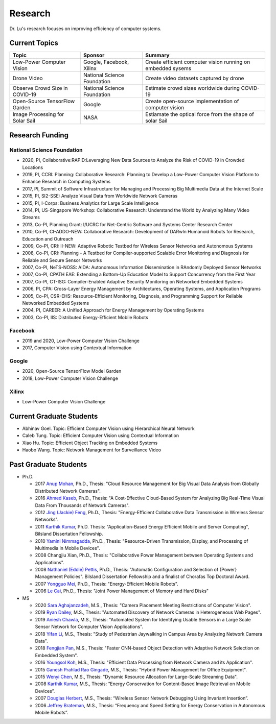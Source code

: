 Research 
========

Dr. Lu's research focuses on improving efficiency of computer systems.

Current Topics
--------------

+---------------------------------+-----------------------------+-------------------------------------------------------------+
| Topic                           | Sponsor                     | Summary                                                     | 
+=================================+=============================+=============================================================+
| Low-Power Computer Vision       | Google, Facebook, Xilinx    | Create efficient computer vision running on embedded sysems |
+---------------------------------+-----------------------------+-------------------------------------------------------------+
| Drone Video                     | National Science Foundation | Create video datasets captured by drone                     |
+---------------------------------+-----------------------------+-------------------------------------------------------------+
| Observe Crowd Size in COVID-19  | National Science Foundation | Estimate crowd sizes worldwide during COVID-19              |
+---------------------------------+-----------------------------+-------------------------------------------------------------+
| Open-Source TensorFlow Garden   | Google                      | Create open-source implementation of computer vision        |
+---------------------------------+-----------------------------+-------------------------------------------------------------+
| Image Processing for Solar Sail | NASA                        | Estiamate the optical force from the shape of solar Sail    |
+---------------------------------+-----------------------------+-------------------------------------------------------------+

Research Funding
----------------

National Science Foundation
^^^^^^^^^^^^^^^^^^^^^^^^^^^

- 2020, PI, Collaborative:RAPID:Leveraging New Data Sources to Analyze the Risk of COVID-19 in Crowded Locations

- 2019, PI, CCRI: Planning: Collaborative Research: Planning to
  Develop a Low-Power Computer Vision Platform to Enhance Research
  in Computing Systems

- 2017, PI, Summit of Software Infrastructure for Managing and
  Processing Big Multimedia Data at the Internet Scale

- 2015, PI, SI2-SSE: Analyze Visual Data from Worldwide Network
  Cameras

- 2015, PI, I-Corps: Business Analytics for Large Scale Intelligence

- 2014, PI, US-Singapore Workshop: Collaborative Research: Understand
  the World by Analyzing Many Video Streams

- 2013, Co-PI, Planning Grant: I/UCRC for Net-Centric Software and
  Systems Center Research Center

- 2010, Co-PI, CI-ADDO-NEW: Collaborative Research: Development of
  DARwIn Humanoid Robots for Research, Education and Outreach

- 2009, Co-PI, CRI: II-NEW: Adaptive Robotic Testbed for Wireless
  Sensor Networks and Autonomous Systems

- 2008, Co-PI, CRI: Planning - A Testbed for Compiler-supported
  Scalable Error Monitoring and Diagnosis for Reliable and Secure
  Sensor Networks

- 2007, Co-PI, NeTS-NOSS: AIDA: Autonomous Information Dissemination
  in RAndomly Deployed Sensor Networks

- 2007, Co-PI, CPATH EAE: Extending a Bottom-Up Education Model to
  Support Concurrency from the First Year

- 2007, Co-PI, CT-ISG: Compiler-Enabled Adaptive Security Monitoring
  on Networked Embedded Systems

- 2006, PI, CPA: Cross-Layer Energy Management by Architectures,
  Operating Systems, and Application Programs

- 2005, Co-PI, CSR-EHS: Resource-Efficient Monitoring, Diagnosis, and
  Programming Support for Reliable Networked Embedded Systems

- 2004, PI, CAREER: A Unified Approach for Energy Management by
  Operating Systems

- 2003, Co-PI, IIS: Distributed Energy-Efficient Mobile Robots


Facebook
^^^^^^^^

- 2019 and 2020, Low-Power Computer Vision Challenge

- 2017, Computer Vision using Contextual Information  

Google
^^^^^^

- 2020, Open-Source TensorFlow Model Garden

- 2018, Low-Power Computer Vision Challenge



Xilinx
^^^^^^

- Low-Power Computer Vision Challenge


Current Graduate Students
-------------------------

- Abhinav Goel. Topic: Efficient Computer Vision using Hierarchical Neural Network
  
- Caleb Tung. Topic: Efficient Computer Vision using Contextual Information

- Xiao Hu. Topic: Efficient Object Tracking on Embedded Systems

- Haobo Wang. Topic: Network Management for Surveillance Video


Past Graduate Students
----------------------

- Ph.D.

  * 2017 `Anup Mohan <https://www.linkedin.com/in/anupmohan560/>`_,
    Ph.D., Thesis: "Cloud Resource Management for Big Visual Data
    Analysis from Globally Distributed Network Cameras".

  * 2016 `Ahmed Kaseb <https://www.linkedin.com/in/akaseb/>`_, Ph.D.,
    Thesis: "A Cost-Effective Cloud-Based System for Analyzing Big
    Real-Time Visual Data From Thousands of Network Cameras".

  * 2012 `Jing (Jackie) Feng
    <https://www.linkedin.com/in/jing-feng-70507225/>`_, Ph.D.,
    Thesis: "Energy-Efficient Collaborative Data Transmission in
    Wireless Sensor Networks".

  * 2011 `Karthik Kumar
    <https://www.linkedin.com/in/karthikkumar2/>`_, Ph.D.  Thesis:
    "Application-Based Energy Efficient Mobile and Server Computing",
    Bilsland Dissertation Fellowship.

  * 2010 `Yamini Nimmagadda
    <https://www.linkedin.com/in/yamini-nimmagadda-6677a08/>`_, Ph.D.,
    Thesis: "Resource-Driven Transmission, Display, and Processing of
    Multimedia in Mobile Devices".

  * 2008 Changjiu Xian, Ph.D., Thesis: "Collaborative Power Management between Operating Systems and Applications".

  * 2008 `Nathaniel (Eddie) Pettis
    <https://www.linkedin.com/in/eddiepettis/>`_, Ph.D., Thesis:
    "Automatic Configuration and Selection of {Power} Management
    Policies".  Bilsland Dissertation Fellowship and a finalist of
    Chorafas Top Doctoral Award.

  * 2007 `Yongguo Mei
    <https://www.linkedin.com/in/yongguo-mei-45613416/>`_, Ph.D.,
    Thesis: "Energy-Efficient Mobile Robots".

  * 2006 `Le Cai <https://www.linkedin.com/in/le-cai-8119725/>`_,
    Ph.D., Thesis: "Joint Power Management of Memory and Hard Disks"


- MS
  
  * 2020 `Sara Aghajanzadeh
    <https://www.linkedin.com/in/sara-aghajanzadeh-524317107/>`_,
    M.S., Thesis: "Camera Placement Meeting Restrictions of Computer
    Vision".

  * 2019 `Ryan Dailey <https://www.linkedin.com/in/rmdailey/>`_, M.S.,
    Thesis: "Automated Discovery of Network Cameras in Heterogeneous
    Web Pages".

  * 2019 `Aniesh Chawla <https://www.linkedin.com/in/anieshchawla/>`_,
    M.S., Thesis: "Automated System for Identifying Usable Sensors in
    a Large Scale Sensor Network for Computer Vision Applications".

  * 2018 `Yifan Li <https://www.linkedin.com/in/yifanli8086/>`_, M.S.,
    Thesis: "Study of Pedestrian Jaywalking in Campus Area by
    Analyzing Network Camera Data".

  * 2018 `Fengjian Pan <https://www.linkedin.com/in/fengjian-pan/>`_,
    M.S., Thesis: "Faster CNN-based Object Detection with Adaptive
    Network Selection on Embedded System".

  * 2016 `Youngsol Koh
    <https://www.linkedin.com/in/youngsol-koh-953a96ba/>`_, M.S.,
    Thesis: "Efficient Data Processing from Network Camera and its
    Application".

  * 2015 `Ganesh Prahlad Rao Gingade
    <https://www.linkedin.com/in/ganeshgp/>`_, M.S., Thesis: "Hybrid
    Power Management for Office Equipment".

  * 2015 `Wenyi Chen
    <https://www.linkedin.com/in/wenyi-chen-4273ba42/>`_, M.S.,
    Thesis: "Dynamic Resource Allocation for Large-Scale Streaming
    Data".

  * 2008 `Karthik Kumar
    <https://www.linkedin.com/in/karthikkumar2/>`_, M.S.,
    Thesis: “Energy Conservation for Content-Based Image Retrieval on
    Mobile Devices”. 

  * 2007 `Douglas Herbert
    <https://www.linkedin.com/in/doug-herbert-11b1957/>`_, M.S.,
    Thesis: “Wireless Sensor Network Debugging Using Invariant
    Insertion”.

  * 2006 `Jeffrey Brateman <https://www.linkedin.com/in/brateman/>`_,
    M.S., Thesis: “Frequency and Speed Setting for Energy Conservation
    in Autonomous Mobile Robots”.
